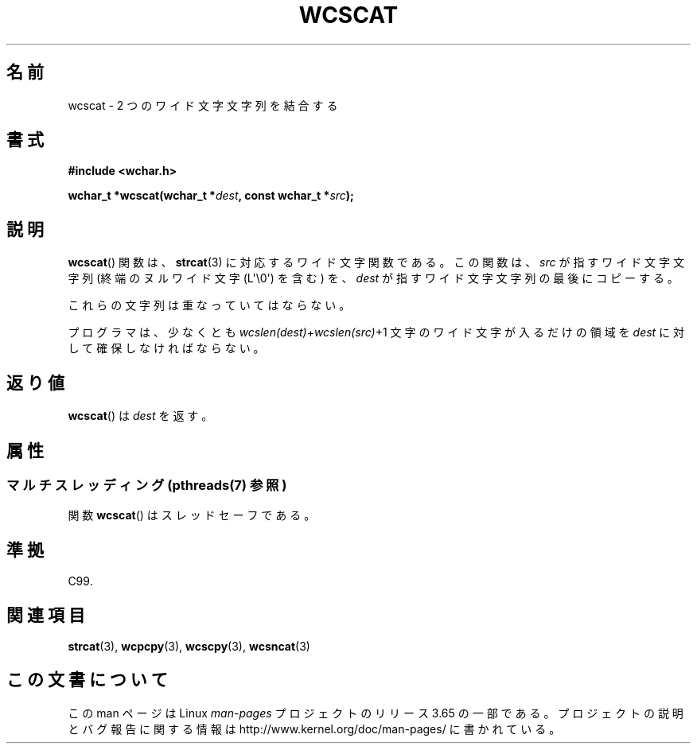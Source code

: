 .\" Copyright (c) Bruno Haible <haible@clisp.cons.org>
.\"
.\" %%%LICENSE_START(GPLv2+_DOC_ONEPARA)
.\" This is free documentation; you can redistribute it and/or
.\" modify it under the terms of the GNU General Public License as
.\" published by the Free Software Foundation; either version 2 of
.\" the License, or (at your option) any later version.
.\" %%%LICENSE_END
.\"
.\" References consulted:
.\"   GNU glibc-2 source code and manual
.\"   Dinkumware C library reference http://www.dinkumware.com/
.\"   OpenGroup's Single UNIX specification http://www.UNIX-systems.org/online.html
.\"   ISO/IEC 9899:1999
.\"
.\"*******************************************************************
.\"
.\" This file was generated with po4a. Translate the source file.
.\"
.\"*******************************************************************
.\"
.\" Translated Sun Oct 17 21:56:31 JST 1999
.\"           by FUJIWARA Teruyoshi <fujiwara@linux.or.jp>
.\"
.TH WCSCAT 3 2013\-12\-02 GNU "Linux Programmer's Manual"
.SH 名前
wcscat \- 2 つのワイド文字文字列を結合する
.SH 書式
.nf
\fB#include <wchar.h>\fP
.sp
\fBwchar_t *wcscat(wchar_t *\fP\fIdest\fP\fB, const wchar_t *\fP\fIsrc\fP\fB);\fP
.fi
.SH 説明
\fBwcscat\fP()  関数は、 \fBstrcat\fP(3)  に対応するワイド文字関数である。 この関数は、\fIsrc\fP が指すワイド文字文字列
(終端のヌルワイド文字 (L\(aq\e0\(aq) を含む) を、 \fIdest\fP が指すワイド文字文字列の最後にコピーする。
.PP
これらの文字列は重なっていてはならない。
.PP
プログラマは、少なくとも \fIwcslen(dest)\fP+\fIwcslen(src)\fP+1 文字の ワイド文字が入るだけの領域を \fIdest\fP
に対して確保しなければならない。
.SH 返り値
\fBwcscat\fP()  は \fIdest\fP を返す。
.SH 属性
.SS "マルチスレッディング (pthreads(7) 参照)"
関数 \fBwcscat\fP() はスレッドセーフである。
.SH 準拠
C99.
.SH 関連項目
\fBstrcat\fP(3), \fBwcpcpy\fP(3), \fBwcscpy\fP(3), \fBwcsncat\fP(3)
.SH この文書について
この man ページは Linux \fIman\-pages\fP プロジェクトのリリース 3.65 の一部
である。プロジェクトの説明とバグ報告に関する情報は
http://www.kernel.org/doc/man\-pages/ に書かれている。
